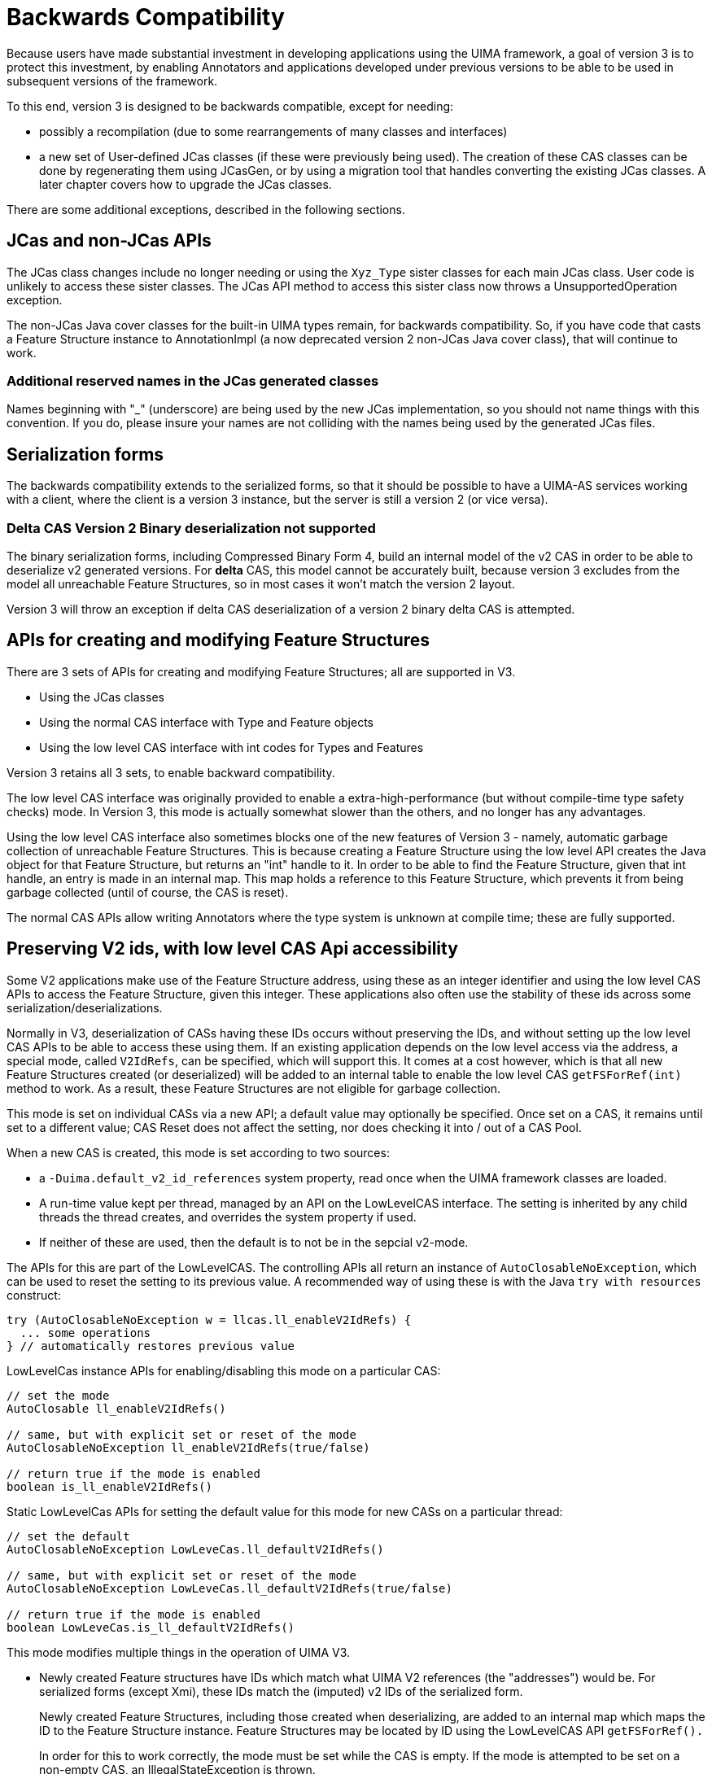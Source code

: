 // Licensed to the Apache Software Foundation (ASF) under one
// or more contributor license agreements. See the NOTICE file
// distributed with this work for additional information
// regarding copyright ownership. The ASF licenses this file
// to you under the Apache License, Version 2.0 (the
// "License"); you may not use this file except in compliance
// with the License. You may obtain a copy of the License at
//
// http://www.apache.org/licenses/LICENSE-2.0
//
// Unless required by applicable law or agreed to in writing,
// software distributed under the License is distributed on an
// "AS IS" BASIS, WITHOUT WARRANTIES OR CONDITIONS OF ANY
// KIND, either express or implied. See the License for the
// specific language governing permissions and limitations
// under the License.

[[_uv3.backwards_compatibility]]
= Backwards Compatibility

Because users have made substantial investment in developing applications using the UIMA framework, a goal of version 3 is to protect this investment, by enabling Annotators and applications developed under previous versions to be able to be used in  subsequent versions of the framework.

To this end, version 3 is designed to be backwards compatible,  except for needing: 

* possibly a recompilation (due to some rearrangements of many classes and interfaces)
* a new set of User-defined JCas classes (if these were previously being used). The creation of these CAS classes can be done by regenerating them using JCasGen, or by  using a migration tool that handles converting the existing JCas classes. A later chapter covers how to upgrade the JCas classes.

There are some additional exceptions, described in the following sections. 

[[_uv3.backwards_compatibility.jcas]]
== JCas and non-JCas APIs

The JCas class changes include no longer needing or using the `Xyz_Type` sister classes for each main JCas class.
User code is unlikely to access these sister classes.
The JCas API method to access this sister class now throws a UnsupportedOperation exception. 

The non-JCas Java cover classes for the built-in UIMA types remain, for backwards compatibility.
So, if you have code that casts a Feature Structure instance to AnnotationImpl (a now deprecated  version 2 non-JCas Java cover class), that will continue to work. 

[[_uv3.backwards_compatibility.jcas.names]]
=== Additional reserved names in the JCas generated classes
// <titleabbrev>JCas reserved names</titleabbrev>

Names beginning with "_" (underscore) are being used by the new JCas implementation, so you should not name things with this convention.
If you do, please insure your names are not colliding with the names being used by the generated JCas files. 

[[_uv3.backwards_compatibility.serialization]]
== Serialization forms

The backwards compatibility extends to the serialized forms, so that it should be possible to have a UIMA-AS services working with a client, where the client is a version 3 instance, but the server is still a version 2 (or vice versa).

[[_uv3.backwards_compatibility.serialization.deltas]]
=== Delta CAS Version 2 Binary deserialization not supported

The binary serialization forms, including Compressed Binary Form 4, build an internal model of the v2 CAS in order to be able to deserialize v2 generated versions.
For *delta* CAS, this model cannot be accurately built, because version 3 excludes from the model all unreachable Feature Structures, so in most cases it won't match the version 2 layout. 

Version 3 will throw an exception if delta CAS deserialization of a version 2 binary delta CAS is attempted. 

[[_uv3.backwards_compatibility.low_level_apis]]
== APIs for creating and modifying Feature Structures

There are 3 sets of APIs for creating and modifying Feature Structures; all are supported in V3. 

* Using the JCas classes
* Using the normal CAS interface with Type and Feature objects
* Using the low level CAS interface with int codes for Types and Features

Version 3 retains all 3 sets, to enable backward compatibility.

The low level CAS interface was originally provided to enable a extra-high-performance (but without compile-time type safety checks) mode.
In Version 3, this mode is actually somewhat slower than the others, and no longer has any advantages. 

Using the low level CAS interface also sometimes blocks one of the new features of Version 3 -  namely, automatic garbage collection of unreachable Feature Structures.
This is because creating a Feature Structure using the low level API creates the Java object for that Feature Structure, but returns an "int" handle to it.
In order to be able to find the Feature Structure, given that int handle, an entry is made in an internal map.
This map holds a reference to this Feature Structure, which prevents it from being garbage collected (until of course, the CAS is reset). 

The normal CAS APIs allow writing Annotators where the type system is unknown at compile time; these  are fully supported.

[[_uv3.backwards_compatibility.preserve_v2_ids]]
== Preserving V2 ids, with low level CAS Api accessibility
// <titleabbrev>Preserving V2 Ids</titleabbrev>

Some V2 applications make use of the Feature Structure address, using these as an integer identifier and using the low level CAS APIs to access the Feature Structure, given this integer.
These applications  also often use the stability of these ids across some serialization/deserializations. 

Normally in V3, deserialization of CASs having these IDs occurs without preserving the IDs, and without setting up the low level CAS APIs to be able to access these using them.
If an existing application depends on the low level access via the address, a special mode, called ``V2IdRefs``, can be specified, which will support this.
It comes at a cost however, which is that all new Feature Structures created (or deserialized) will be added to an internal table to enable the low level CAS `getFSForRef(int)` method to work.
As a result, these Feature Structures are not eligible for garbage collection. 

This mode is set on individual CASs via a new API; a default value may optionally be specified.
Once set on a CAS, it remains until set to a different value; CAS Reset does not affect the setting, nor does checking it into / out of a CAS Pool. 

When a new CAS is created, this mode is set according to two sources: 

* a `-Duima.default_v2_id_references` system property, read once when the  UIMA framework classes are loaded.
* A run-time value kept per thread, managed by an API on the LowLevelCAS interface. The  setting is inherited by any child threads the thread creates, and  overrides the system property if used.
* If neither of these are used, then the default is to not be in the sepcial v2-mode.

The APIs for this are part of the LowLevelCAS.
The controlling APIs all return an instance of `AutoClosableNoException`, which can be used to reset the setting to its previous value.
A recommended way of using these is with the Java `try with resources` construct: 
[source]
----
try (AutoClosableNoException w = llcas.ll_enableV2IdRefs) {
  ... some operations
} // automatically restores previous value
----

LowLevelCas instance APIs for enabling/disabling this mode on a particular CAS:

[source]
----
// set the mode    
AutoClosable ll_enableV2IdRefs()

// same, but with explicit set or reset of the mode
AutoClosableNoException ll_enableV2IdRefs(true/false)

// return true if the mode is enabled
boolean is_ll_enableV2IdRefs()
----

Static LowLevelCas APIs for setting the default value for this mode for new CASs on a particular thread:

[source]
----

// set the default    
AutoClosableNoException LowLeveCas.ll_defaultV2IdRefs()

// same, but with explicit set or reset of the mode
AutoClosableNoException LowLeveCas.ll_defaultV2IdRefs(true/false)

// return true if the mode is enabled
boolean LowLeveCas.is_ll_defaultV2IdRefs()
----

This mode modifies multiple things in the operation of UIMA V3.

* Newly created Feature structures have IDs which match what UIMA V2 references (the "addresses") would be. For serialized forms (except Xmi), these IDs match the (imputed) v2 IDs of the serialized form. 
+
Newly created Feature Structures, including those created when deserializing, are added to an internal map which maps the ID to the Feature Structure instance.
Feature Structures may be located by ID using the LowLevelCAS API `getFSForRef().`
+
In order for this to work correctly, the mode must be set while the CAS is empty.
If the mode is attempted to be set on a non-empty CAS, an IllegalStateException is thrown. 
* This mode modifies serialization (except for XCas, XMI, and Compressed form 6, which in V2 are implemented to just serialize reachable Feature Structures) to include non-reachable FSs. 
* Note: This does not affect the `select` framework results - unreachable Feature Structures are not included.


[[_uv3.backwards_compatibility.pears]]
== PEAR support

Pears are supported in Version 3.
If they use JCas, their JCas classes need to be migrated. 

When a PEAR contains a JCas class definition different from the surrounding non-PEAR context, each Feature Structure instance within that PEAR has a lazily-created "dual" representation using the PEAR's JCas class definition.
The UIMA framework things storing references to Feature Structures are modified to store the non-PEAR version of the Feature Structure, but to return (when in  a particular PEAR component in the pipeline) the dual version.
The intent is that this be  "invisible" to the PEAR's annotators.
Both of these representations share the same  underlying CAS data, so modifications to one are seen in the other. 

If a user builds code that holds onto Feature Structure references, outside of annotators (e.g., as a shared External Resource), and sets and references these from both outside and inside one (or more) PEARs, they should adopt a strategy of storing the non-PEAR form.
To get the non-PEAR form from a Feature Structure, use the method ``myFeatureStructure._maybeGetBaseForPearFs()``. 

Similarly, if code running in an Annotator within a PEAR wants to work with a Feature Structure extracted from non-UIMA managed data outside of annotators (e.g., such as a shared External Resource) where the form stored is the non-PEAR form, you can convert to the PEAR form using the method ``myFeatureStructure.__maybeGetPearFs()``.
This method checks to see if the processing context of the pipeline is currently within a PEAR, and if that PEAR has a different definition for that JCas class, and if so, it returns that version of the Feature Structure. 

The new Java Object support does not support multiple,  different JCas class definitions for the same  UIMA Type, inside and outside of the PEAR context.
If this is detected, a runtime exception is thrown. 

The workaround for this is to manually merge any JCas class definitions for the same class.

[[_uv3.backwards_compatibility.tostring]]
== toString()

The formatting of various UIMA artifacts, including Feature Structures, has changed somewhat, to be more informative.
This may impact  situations such as testing, where the exact string representations are being compared. 

A special global Java property, -Duima.v2_pretty_print_format can be set to have the toString() operation for Feature Sructures print in the V2 style. 

[[_uv3.backwards_compatibility.logging]]
== Logging configuration is somewhat different

The default logging configuration in v2 was to use Java Util Logging (the logger built into Java). For v3, the default is to use SLF4J which, in turn, picks a back-end logger, depending on what it finds in the class path.

This change was done to permit easier integration of UIMA as a library running within other frameworks. 

V3 UIMA logger includes the APIs like info(..), warn(..) etc., that are part of the  SLF4j APIs.
In addition, these are augmented with the Java 8 style lambda arguments that were introduced in log4j-2, for more concise and efficient log message computation.

The new UIMA Logger APIs (e.g.
logger.info(...), logger.warn(...))  use the SLF4j and other modern logger substitutable notation of "{}", as opposed to the style adopted by the original Java logger, of "{nnn}".  All modern loggers have switched to this. 

The technique for (optionally) reporting the class and method (and sometimes, line number)  was changed to conform to current logger conventions - whereby the loggers themselves obtain this information from the call stack.
The V2 calls which pass in the sourceClass and sourceMethod information have this information ignored, but replaced with what the loggers obtain from the stack track.
In some cases, where the callers in V2 were not actually passing in the correct class/method information, this will result in a different log record.

For more details, please see the logging chapter. 

[[_uv3.backwards_compatibility.typesystem_sharing]]
== Type System sharing

Type System definitions are shared when they are equal.
After type systems  have been built up from type definitions, at "commit" time, a check is made to see if an identical type system already exists (same types and features).   This is often the case when a UIMA application is scaling up by adding multiple pipelines, all using the same type system. 

If an identical committed type system already exists, then the commit operation returns  it, and the one just built is discarded.
Normally, this is not an issue.
However, some application code may save references to the type system object or to defined types and features.
These references end up pointing to the discarded version, when the commit operation finds an already  committed equal version.

Application code may code around this by re-acquiring references to the type system object, and to any type and feature objects, if the type system instance object returned from `commit` is not identical (==) to the one being committed.
The type system commit APIs are changed to return the type system - either the one being committed, or an already existing equal committed type system.
So when coding `myTypesystem.commit();` if you later refer to ``myTypesystem``, change this to ``myTypesystem = myTypesystem.commit();``, to keep the variable `myTypesystem` always referring to to the committed type system. 

[[_uv3.backwards_compatibility.checking]]
== Some checks moved to native Java

In the interest of performance, some duplicate checks, such as whether an array index is within bounds,  have been removed from UIMA when they are already being checked by the underlying Java runtime.
This has affected some of the internal APIs, such as the JCas's `checkArrayBounds` which was removed because it was no longer being used. 

[[_uv3.backwards_compatibility.class_hierarchy]]
== Some class hierarchies have been modified

The various JCas Classes implementing the built-ins for arrays have some additional interfaces added, grouping them into `CommonPrimitiveArray` or ``CommonArray``.
These changes are internal, and should not affect users. 

[[_uv3.backwards_compatibility.multiple_type_systems_with_common_jcas]]
== Enabling multiple versions of type systems to work with a single common JCas class
// <titleabbrev>Multi-TypeSystems single JCas</titleabbrev>

Some applications may use a JCas class definition, defining for type T features f1, f2, f3 (for example), in a mode where under a single class loader (for example, in one Java application), multiple CASs are loaded and processed, where each CAS might have other versions of the type system, defining for type T a subset of the features in the JCas. 

In order to make this scenario possible, v3 takes an extra step, right before type system commit time, of  loading the JCas classes corresponding to the types, and then augmenting the type definitions with additional features defined in the JCas but not in the type description.
After this is done, the type system is committed,  and offsets are assigned to the JCas class that are constant, even when a subsequent type system is loaded that defines more features (provided that no new features are introduced).

This feature represents a trade-off between highly efficient, locked-down offsets for features, and  some limited flexibility to handle a somewhat common use case where additional features exist in the JCas.
The JCas loading code always checks to insure compatibility between the offsets in the JCas classes, as first set up, and any subsequent type system being used with that JCas. 

This accommodation doesn't handle many possible scenarios.
Some of these include situations where a supertype might subsequently add extra feature slots, or the features end up after merging to have a different ordering.

For cases where this accommodation is insufficient, the workaround is to run separate UIMA applications, each under its own class loader, for the incompatible situations.

PEARs, because they are loaded lazily after the type system has been committed, do not support this kind of augmentation of types from the Pear-specific JCas class definition.